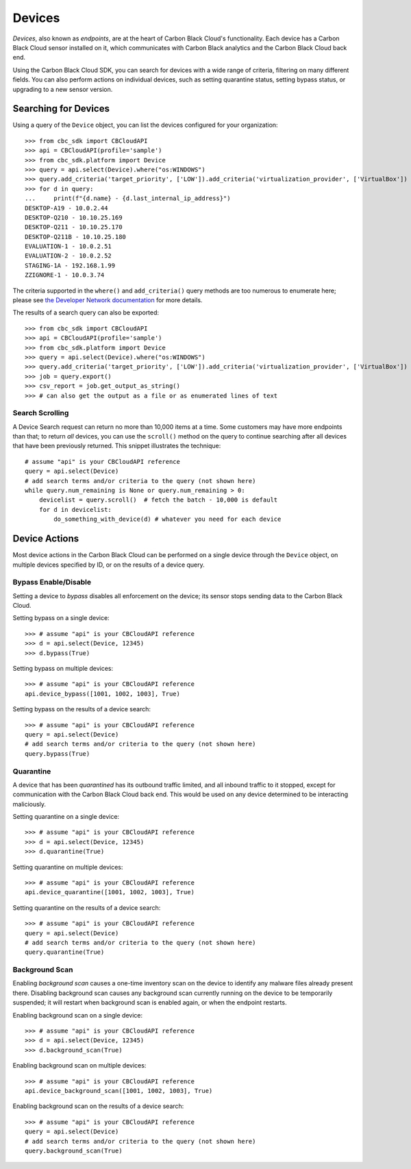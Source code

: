 Devices
=======

*Devices*, also known as *endpoints*, are at the heart of Carbon Black Cloud's functionality.  Each device has a
Carbon Black Cloud sensor installed on it, which communicates with Carbon Black analytics and the Carbon Black Cloud
back end.

Using the Carbon Black Cloud SDK, you can search for devices with a wide range of criteria, filtering on many different
fields.  You can also perform actions on individual devices, such as setting quarantine status, setting bypass status,
or upgrading to a new sensor version.

Searching for Devices
---------------------

Using a query of the ``Device`` object, you can list the devices configured for your organization::

    >>> from cbc_sdk import CBCloudAPI
    >>> api = CBCloudAPI(profile='sample')
    >>> from cbc_sdk.platform import Device
    >>> query = api.select(Device).where("os:WINDOWS")
    >>> query.add_criteria('target_priority', ['LOW']).add_criteria('virtualization_provider', ['VirtualBox'])
    >>> for d in query:
    ...     print(f"{d.name} - {d.last_internal_ip_address}")
    DESKTOP-A19 - 10.0.2.44
    DESKTOP-Q210 - 10.10.25.169
    DESKTOP-Q211 - 10.10.25.170
    DESKTOP-Q211B - 10.10.25.180
    EVALUATION-1 - 10.0.2.51
    EVALUATION-2 - 10.0.2.52
    STAGING-1A - 192.168.1.99
    ZZIGNORE-1 - 10.0.3.74

The criteria supported in the ``where()`` and ``add_criteria()`` query methods are too numerous to enumerate here;
please see
`the Developer Network documentation <https://developer.carbonblack.com/reference/carbon-black-cloud/platform/latest/devices-api/#search-devices>`_
for more details.

The results of a search query can also be exported::

    >>> from cbc_sdk import CBCloudAPI
    >>> api = CBCloudAPI(profile='sample')
    >>> from cbc_sdk.platform import Device
    >>> query = api.select(Device).where("os:WINDOWS")
    >>> query.add_criteria('target_priority', ['LOW']).add_criteria('virtualization_provider', ['VirtualBox'])
    >>> job = query.export()
    >>> csv_report = job.get_output_as_string()
    >>> # can also get the output as a file or as enumerated lines of text

Search Scrolling
++++++++++++++++

A Device Search request can return no more than 10,000 items at a time.  Some customers may have more endpoints than
that; to return *all* devices, you can use the ``scroll()`` method on the query to continue searching after all devices
that have been previously returned.  This snippet illustrates the technique::

    # assume "api" is your CBCloudAPI reference
    query = api.select(Device)
    # add search terms and/or criteria to the query (not shown here)
    while query.num_remaining is None or query.num_remaining > 0:
        devicelist = query.scroll()  # fetch the batch - 10,000 is default
        for d in devicelist:
            do_something_with_device(d) # whatever you need for each device

Device Actions
--------------

Most device actions in the Carbon Black Cloud can be performed on a single device through the ``Device`` object,
on multiple devices specified by ID, or on the results of a device query.

Bypass Enable/Disable
+++++++++++++++++++++

Setting a device to *bypass* disables all enforcement on the device; its sensor stops sending data to the Carbon Black
Cloud.

Setting bypass on a single device::

    >>> # assume "api" is your CBCloudAPI reference
    >>> d = api.select(Device, 12345)
    >>> d.bypass(True)

Setting bypass on multiple devices::

    >>> # assume "api" is your CBCloudAPI reference
    api.device_bypass([1001, 1002, 1003], True)

Setting bypass on the results of a device search::

    >>> # assume "api" is your CBCloudAPI reference
    query = api.select(Device)
    # add search terms and/or criteria to the query (not shown here)
    query.bypass(True)

Quarantine
++++++++++

A device that has been *quarantined* has its outbound traffic limited, and all inbound traffic to it stopped, except
for communication with the Carbon Black Cloud back end.  This would be used on any device determined to be interacting
maliciously.

Setting quarantine on a single device::

    >>> # assume "api" is your CBCloudAPI reference
    >>> d = api.select(Device, 12345)
    >>> d.quarantine(True)

Setting quarantine on multiple devices::

    >>> # assume "api" is your CBCloudAPI reference
    api.device_quarantine([1001, 1002, 1003], True)

Setting quarantine on the results of a device search::

    >>> # assume "api" is your CBCloudAPI reference
    query = api.select(Device)
    # add search terms and/or criteria to the query (not shown here)
    query.quarantine(True)

Background Scan
+++++++++++++++

Enabling *background scan* causes a one-time inventory scan on the device to identify any malware files already present
there.  Disabling background scan causes any background scan currently running on the device to be temporarily
suspended; it will restart when background scan is enabled again, or when the endpoint restarts.

Enabling background scan on a single device::

    >>> # assume "api" is your CBCloudAPI reference
    >>> d = api.select(Device, 12345)
    >>> d.background_scan(True)

Enabling background scan on multiple devices::

    >>> # assume "api" is your CBCloudAPI reference
    api.device_background_scan([1001, 1002, 1003], True)

Enabling background scan on the results of a device search::

    >>> # assume "api" is your CBCloudAPI reference
    query = api.select(Device)
    # add search terms and/or criteria to the query (not shown here)
    query.background_scan(True)

